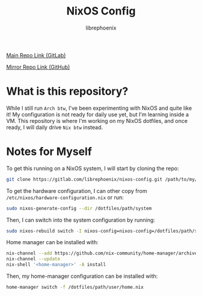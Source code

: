 #+title: NixOS Config
#+author: librephoenix

[[https://gitlab.com/librephoenix/nixos-config][Main Repo Link (GitLab)]]

[[https://github.com/librephoenix/nixos-config-mirror][Mirror Repo Link (GitHub)]]

* What is this repository?
While I still run =Arch btw=, I've been experimenting with NixOS and quite like it!  My configuration is not ready for daily use yet, but I'm learning inside a VM.  This repository is where I'm working on my NixOS dotfiles, and once ready, I will daily drive =Nix btw= instead.

* Notes for Myself
To get this running on a NixOS system, I will start by cloning the repo:
#+BEGIN_SRC sh :noeval
git clone https://gitlab.com/librephoenix/nixos-config.git /path/to/my/config/folder
#+END_SRC

To get the hardware configuration, I can other copy from =/etc/nixos/hardware-configuration.nix= or run:
#+BEGIN_SRC sh :noeval
sudo nixos-generate-config --dir /dotfiles/path/system
#+END_SRC

Then, I can switch into the system configuration by running:
#+BEGIN_SRC sh :noeval
sudo nixos-rebuild switch -I nixos-config=nixos-config=/dotfiles/path/system/configuration.nix
#+END_SRC

Home manager can be installed with:
#+BEGIN_SRC sh :noeval
nix-channel --add https://github.com/nix-community/home-manager/archive/master.tar.gz home-manager
nix-channel --update
nix-shell '<home-manager>' -A install
#+END_SRC

Then, my home-manager configuration can be installed with:
#+BEGIN_SRC sh :noeval
home-manager switch -f /dotfiles/path/user/home.nix
#+END_SRC
